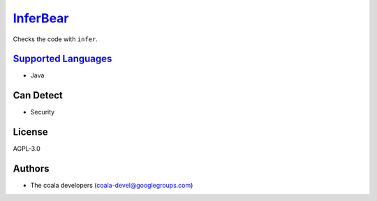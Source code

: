 `InferBear <https://github.com/coala-analyzer/coala-bears/tree/master/bears/java/InferBear.py>`_
=============

Checks the code with ``infer``.

`Supported Languages <../README.rst>`_
-----

* Java



Can Detect
----------

* Security

License
-------

AGPL-3.0

Authors
-------

* The coala developers (coala-devel@googlegroups.com)
